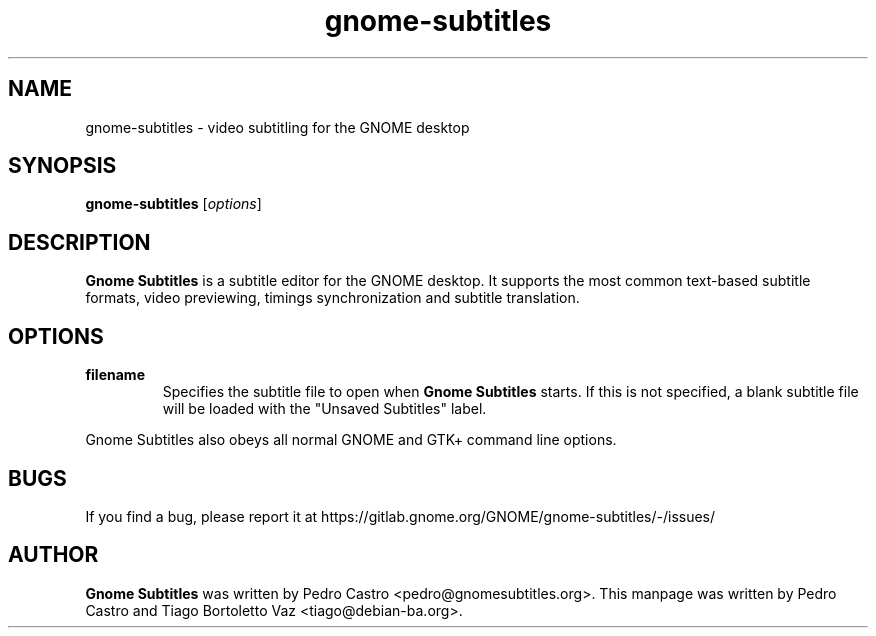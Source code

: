 .TH gnome-subtitles "1" "August 22, 2011"

.SH NAME
gnome-subtitles \- video subtitling for the GNOME desktop

.SH SYNOPSIS
.B gnome-subtitles
.RI [ options ]
.br

.SH DESCRIPTION
.B Gnome Subtitles
is a subtitle editor for the GNOME desktop. It supports the most common text-based
subtitle formats, video previewing, timings synchronization and subtitle translation.

.SH OPTIONS
.TP
\fBfilename\fR
Specifies the subtitle file to open when
.B Gnome Subtitles
starts. If this is not specified, a blank subtitle file will be loaded with the "Unsaved Subtitles" label.

.PP
Gnome Subtitles also obeys all normal GNOME and GTK+ command line options.

.SH BUGS
If you find a bug, please report it at https://gitlab.gnome.org/GNOME/gnome-subtitles/-/issues/

.SH AUTHOR
.B Gnome Subtitles 
was written by Pedro Castro <pedro@gnomesubtitles.org>. This manpage was written
by Pedro Castro and Tiago Bortoletto Vaz <tiago@debian-ba.org>.
